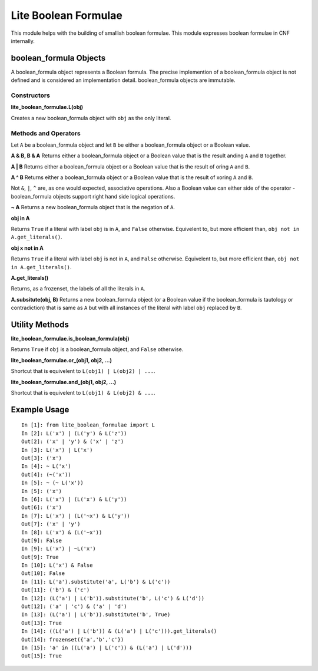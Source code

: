=====================
Lite Boolean Formulae
=====================

This module helps with the building of smallish boolean formulae. This module
expresses boolean formulae in CNF internally.

boolean_formula Objects
=======================
   
A boolean_formula object represents a Boolean formula. The precise
implemention of a boolean_formula object is not defined and is considered an
implementation detail. boolean_formula objects are immutable.


Constructors
------------

**lite_boolean_formulae.L(obj)**

Creates a new boolean_formula object with ``obj`` as the only literal.

Methods and Operators
---------------------
Let ``A`` be a boolean_formula object and let ``B`` be either a
boolean_formula object or a Boolean value.

**A & B, B & A**
Returns either a boolean_formula object or a Boolean value that is
the result anding ``A`` and ``B`` together.

**A | B**
Returns either a boolean_formula object or a Boolean value that is
the result of oring ``A`` and ``B``.

**A ^ B**
Returns either a boolean_formula object or a Boolean value that is
the result of xoring ``A`` and ``B``.

Not ``&``, ``|``, ``^`` are, as one would expected, associative operations.
Also a Boolean value can either side of the operator - boolean_formula objects
support right hand side logical operations.


**~ A**
Returns a new boolean_formula object that is the negation of ``A``.

**obj in A**

Returns ``True`` if a literal with label ``obj`` is in ``A``, and ``False``
otherwise. Equivelent to, but more efficient than,
``obj not in A.get_literals()``.

**obj x not in A**

Returns ``True`` if a literal with label ``obj`` is not in ``A``, and 
``False`` otherwise. Equivelent to, but more efficient than,
``obj not in A.get_literals()``.

**A.get_literals()**

Returns, as a frozenset, the labels of all the literals in ``A``.

**A.subsitute(obj, B)**
Returns a new boolean_formula object (or a Boolean value if the
boolean_formula is tautology or contradiction) that is same as ``A`` but with
all instances of the literal with label ``obj`` replaced by ``B``.

Utility Methods
===============

**lite_boolean_formulae.is_boolean_formula(obj)**

Returns ``True`` if ``obj`` is a boolean_formula object, and ``False``
otherwise.

**lite_boolean_formulae.or_(obj1, obj2, ...)**

Shortcut that is equivelent to ``L(obj1) | L(obj2) | ...``.

**lite_boolean_formulae.and_(obj1, obj2, ...)**

Shortcut that is equivelent to ``L(obj1) & L(obj2) & ...``.

Example Usage
=============

::

  In [1]: from lite_boolean_formulae import L
  In [2]: L('x') | (L('y') & L('z'))
  Out[2]: ('x' | 'y') & ('x' | 'z') 
  In [3]: L('x') | L('x')
  Out[3]: ('x')
  In [4]: ~ L('x')
  Out[4]: (~('x'))
  In [5]: ~ (~ L('x'))
  In [5]: ('x')
  In [6]: L('x') | (L('x') & L('y'))
  Out[6]: ('x')
  In [7]: L('x') | (L('~x') & L('y'))
  Out[7]: ('x' | 'y')
  In [8]: L('x') & (L('~x'))
  Out[9]: False
  In [9]: L('x') | ~L('x')
  Out[9]: True
  In [10]: L('x') & False
  Out[10]: False
  In [11]: L('a').substitute('a', L('b') & L('c'))
  Out[11]: ('b') & ('c')
  In [12]: (L('a') | L('b')).substitute('b', L('c') & L('d'))
  Out[12]: ('a' | 'c') & ('a' | 'd')
  In [13]: (L('a') | L('b')).substitute('b', True)
  Out[13]: True
  In [14]: ((L('a') | L('b')) & (L('a') | L('c'))).get_literals()
  Out[14]: frozenset({'a','b','c'})
  In [15]: 'a' in ((L('a') | L('c')) & (L('a') | L('d')))
  Out[15]: True
